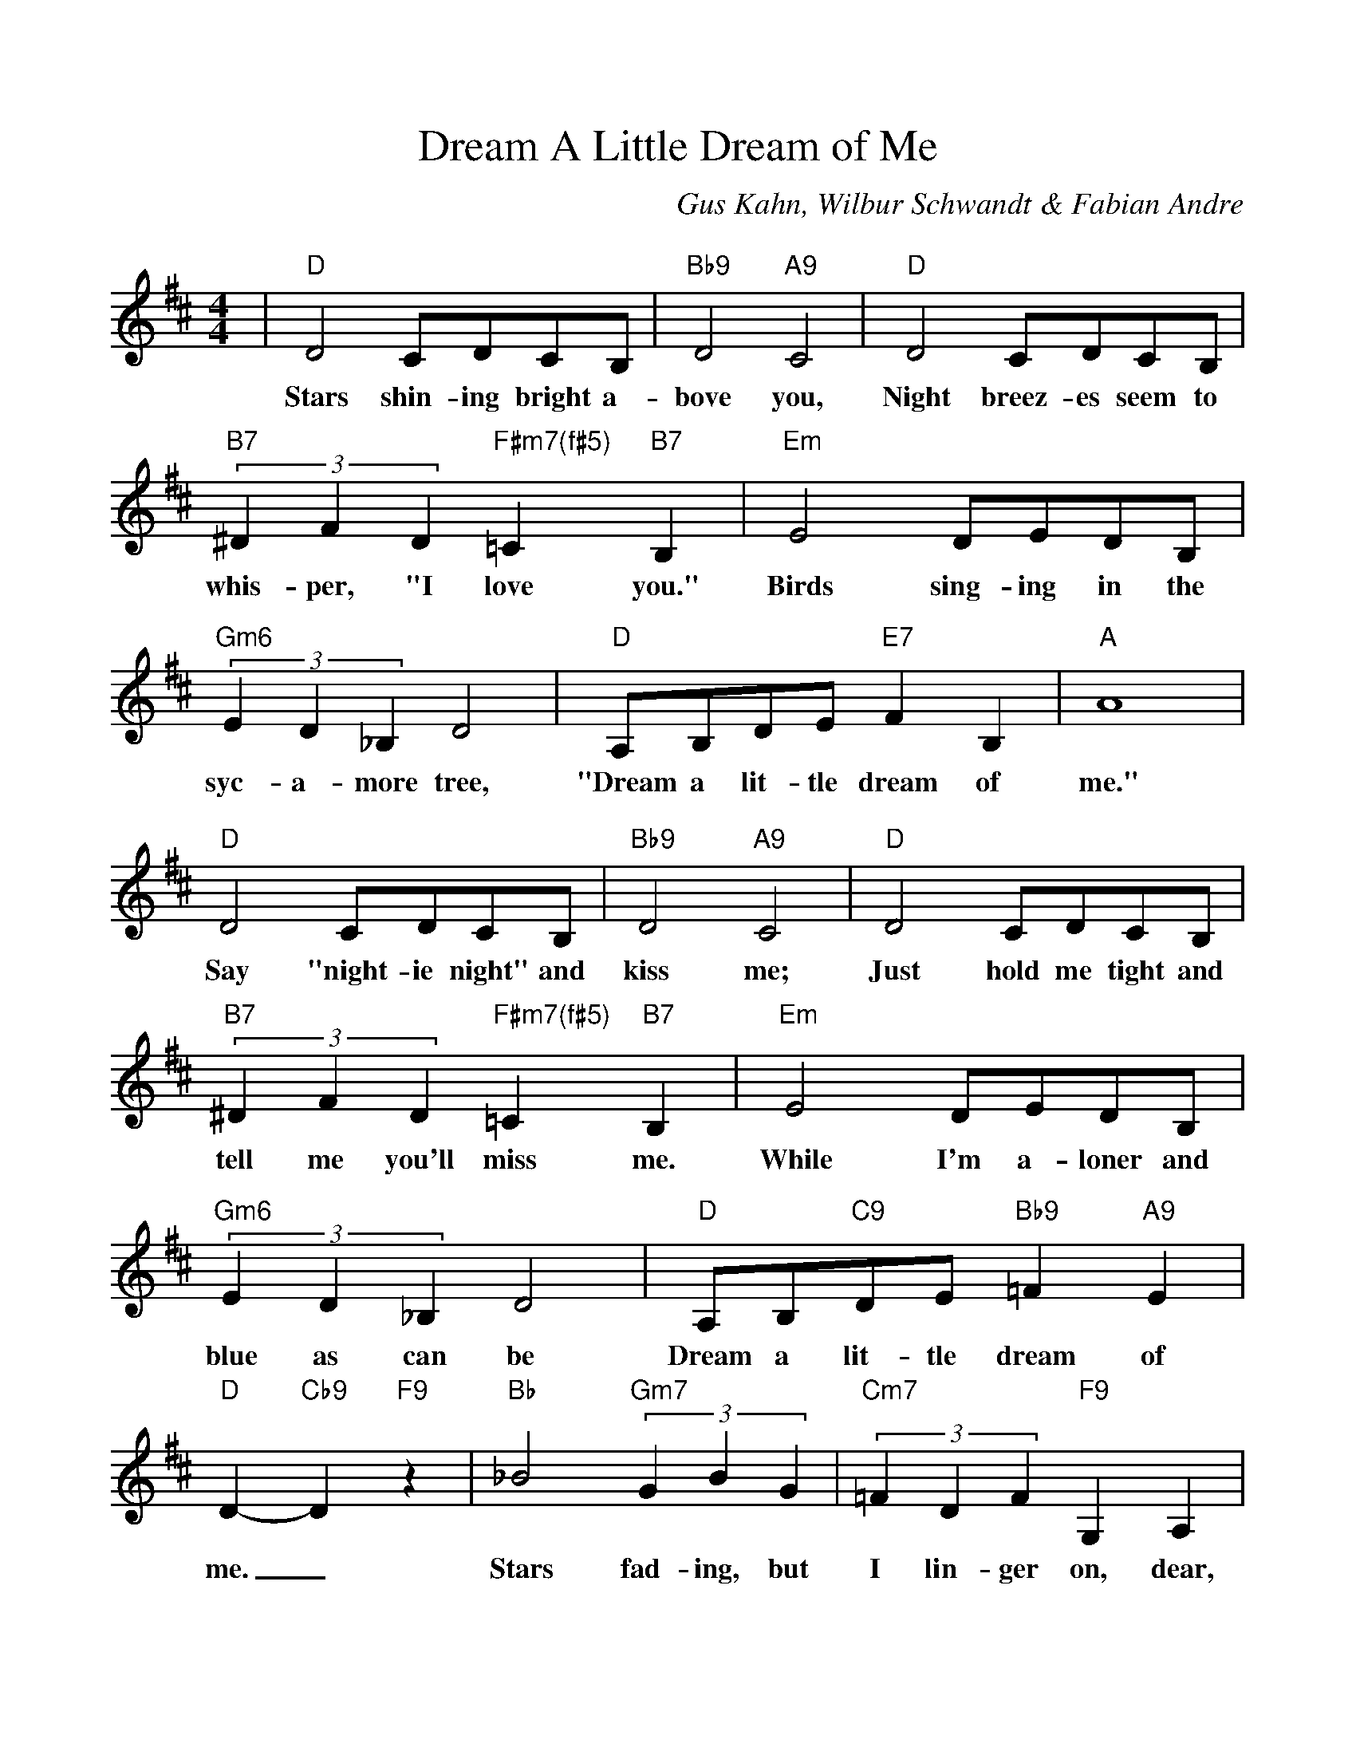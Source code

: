 %Scale the output
%%scale 1.0
%format bracinho.fmt
%%format dulcimer.fmt
%format chordsGCEA.fmt
%%titletrim false
% %%header Some header text
% %%footer "Copyright \u00A9 2012 Example of Copyright"
%%staffsep 60pt %between systems
%%sysstaffsep 60pt %between staves of a system
X:1
T:Dream A Little Dream of Me
C:Gus Kahn, Wilbur Schwandt & Fabian Andre
M:4/4%(3/4, 4/4, 6/8)
L:1/4%(1/8, 1/4)
V:1 clef=treble octave=0
%%continueall 1
%%partsbox 1
%%writehistory 1
K:Dmaj%(D, C)
|"D"D2 C/2D/2C/2B,/2|"Bb9"D2 "A9"C2|"D"D2 C/2D/2C/2B,/2|(3"B7"^DFD "F#m7(f#5)"=C "B7"B,
w:Stars shin-ing bright a-bove you, Night breez-es seem to whis-per, "I love you."
|"Em"E2 D/2E/2D/2B,/2|(3"Gm6"ED_B, D2|"D"A,/2B,/2D/2E/2 "E7"F B,|"A"A4
w:Birds sing-ing in the syc-a-more tree, "Dream a lit-tle dream of me."
|"D"D2 C/2D/2C/2B,/2|"Bb9"D2 "A9"C2|"D"D2 C/2D/2C/2B,/2|(3"B7"^DFD "F#m7(f#5)"=C "B7"B,
w:Say "night-ie night" and kiss me; Just hold me tight and tell me you'll miss me.
|"Em"E2 D/2E/2D/2B,/2|(3"Gm6"ED_B, D2|"D"A,/2B,/2"C9"D/2E/2 "Bb9"=F "A9"E|"D"D- "Cb9"D "F9"z
w:While I'm a-loner and blue as can be Dream a lit-tle dream of me._
|"Bb"_B2 (3"Gm7"GBG|(3"Cm7"=FDF "F9"G, A,|"Bb"_B2 (3"Gm7"GBG|"Cm7"=F2- "F9"=F2|"Bb"_B2 (3"Gm7"GBG
w:Stars fad-ing, but I lin-ger on, dear, Still crav-ing your kiss;_ I'm long-ing to
|(3"Cm7"=FDF "F9"G, A,|"Bb"_B2 "Gm7"=F G|"Em7"A2- "A9"A2|"D"D2 C/2D/2C/2B,/2|"Bb9"D2 "A9"C2
w:lin-ger till dawn, dear, Just say-ing this:_ Sweet dreams till sun-beams find you
|"D"D2 C/2D/2C/2B,/2|(3"B7"^DFD "F#m7(f#5)"=C "B7"B,|"Em"E2 D/2E/2D/2B,/2|(3"Gm6"ED_B, D2
w:Sweet dreams that leave all wor-ries be-hind you; But in your dreams what-ev-er they be
|"D"A,/2B,/2"C9"D/2E/2 "F9"=F "A9"E|"D"D2-"C9"D-"F9"D-|"Bb"D2-"E9"D-"A7(f#9)"D-|"D"D3 z||
w:Dream a lit-tle dream of me.______

